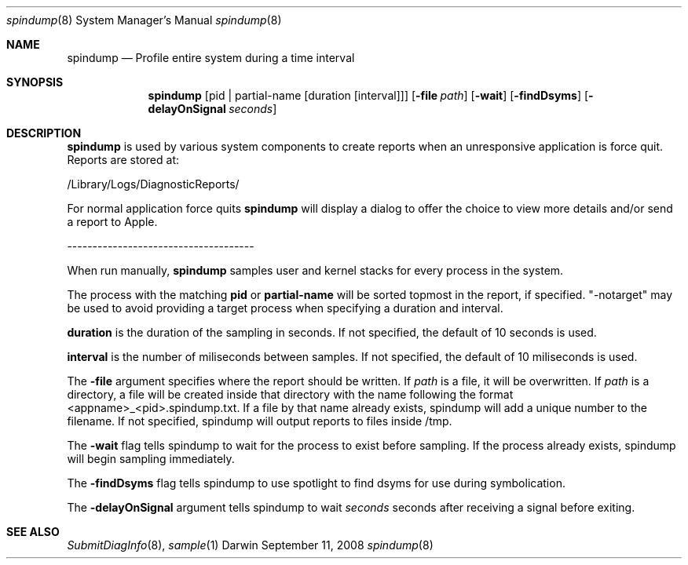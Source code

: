 .Dd September 11, 2008
.Dt spindump 8
.Os Darwin
.Sh NAME
.Nm spindump 
.Nd Profile entire system during a time interval
.Sh SYNOPSIS
.Nm spindump
.Op pid | partial-name Op duration Op interval
.Op Fl file Ar path
.Op Fl wait
.Op Fl findDsyms
.Op Fl delayOnSignal Ar seconds
.Sh DESCRIPTION
.Nm spindump 
is used by various system components to create reports when an unresponsive application is force quit. Reports are stored at:
.Pp
/Library/Logs/DiagnosticReports/
.Pp
For normal application force quits 
.Nm spindump 
will display a dialog to offer the choice to view more details and/or send a report to Apple.
.Pp
-------------------------------------
.Pp
When run manually,
.Nm spindump
samples user and kernel stacks for every process in the system.
.Pp
The process with the matching
.Nm pid
or
.Nm partial-name
will be sorted topmost in the report, if specified. "-notarget" may be used to avoid providing a target process when specifying a duration and interval.
.Pp
.Nm duration
is the duration of the sampling in seconds. If not specified, the default of 10 seconds is used.
.Pp
.Nm interval
is the number of miliseconds between samples. If not specified, the default of 10 miliseconds is used.
.Pp
The
.Fl file
argument specifies where the report should be written. If
.Ar path
is a file, it will be overwritten. If
.Ar path
is a directory, a file will be created inside that directory with the name following the format <appname>_<pid>.spindump.txt. If a file by that name already exists, spindump will add a unique number to the filename. If not specified, spindump will output reports to files inside /tmp.
.Pp
The
.Fl wait
flag tells spindump to wait for the process to exist before sampling. If the process already exists, spindump will begin sampling immediately.
.Pp
The
.Fl findDsyms
flag tells spindump to use spotlight to find dsyms for use during symbolication.
.Pp
The
.Fl delayOnSignal
argument tells spindump to wait
.Ar seconds
seconds after receiving a signal before exiting.
.Sh SEE ALSO 
.Xr SubmitDiagInfo 8 ,
.Xr sample 1 
